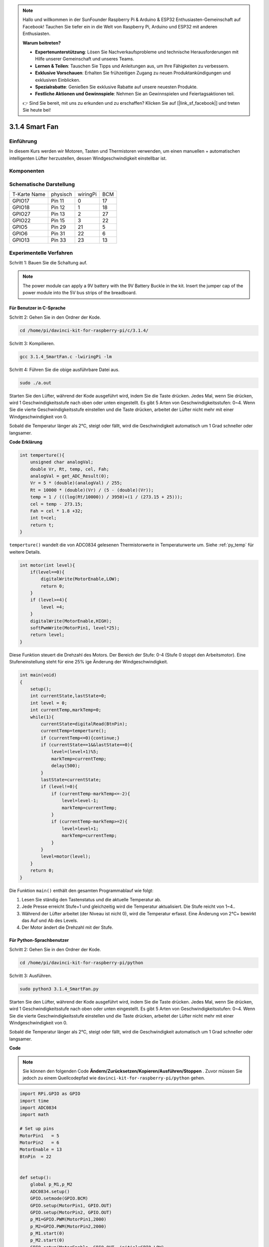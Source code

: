 
.. note::

    Hallo und willkommen in der SunFounder Raspberry Pi & Arduino & ESP32 Enthusiasten-Gemeinschaft auf Facebook! Tauchen Sie tiefer ein in die Welt von Raspberry Pi, Arduino und ESP32 mit anderen Enthusiasten.

    **Warum beitreten?**

    - **Expertenunterstützung**: Lösen Sie Nachverkaufsprobleme und technische Herausforderungen mit Hilfe unserer Gemeinschaft und unseres Teams.
    - **Lernen & Teilen**: Tauschen Sie Tipps und Anleitungen aus, um Ihre Fähigkeiten zu verbessern.
    - **Exklusive Vorschauen**: Erhalten Sie frühzeitigen Zugang zu neuen Produktankündigungen und exklusiven Einblicken.
    - **Spezialrabatte**: Genießen Sie exklusive Rabatte auf unsere neuesten Produkte.
    - **Festliche Aktionen und Gewinnspiele**: Nehmen Sie an Gewinnspielen und Feiertagsaktionen teil.

    👉 Sind Sie bereit, mit uns zu erkunden und zu erschaffen? Klicken Sie auf [|link_sf_facebook|] und treten Sie heute bei!


3.1.4 Smart Fan
=================

Einführung
-----------------

In diesem Kurs werden wir Motoren, Tasten und Thermistoren verwenden, um einen manuellen + automatischen intelligenten Lüfter herzustellen, dessen Windgeschwindigkeit einstellbar ist.

Komponenten
------------------

.. image:: media/list_Smart_Fan.png
    :align: center

Schematische Darstellung
-------------------------------------

============ ======== ======== ===
T-Karte Name physisch wiringPi BCM
GPIO17       Pin 11   0        17
GPIO18       Pin 12   1        18
GPIO27       Pin 13   2        27
GPIO22       Pin 15   3        22
GPIO5        Pin 29   21       5
GPIO6        Pin 31   22       6
GPIO13       Pin 33   23       13
============ ======== ======== ===

.. image:: media/Schematic_three_one4.png
    :width: 500
    :align: center

Experimentelle Verfahren
-----------------------------

Schritt 1: Bauen Sie die Schaltung auf.

.. image:: media/image245.png
   :alt: Smart Fan_bb
   :width: 800
   :align: center

.. note::
    The power module can apply a 9V battery with the 9V Battery Buckle in the kit. Insert the jumper cap of the power module into the 5V bus strips of the breadboard.

.. image:: media/image118.jpeg
   :alt: \_MG_2084
   :width: 2.80694in
   :height: 0.94375in
   :align: center

Für Benutzer in C-Sprache
^^^^^^^^^^^^^^^^^^^^^^^^^^^^^^^^

Schritt 2: Gehen Sie in den Ordner der Kode.

.. raw:: html

   <run></run>

.. code-block:: 

    cd /home/pi/davinci-kit-for-raspberry-pi/c/3.1.4/

Schritt 3: Kompilieren.

.. raw:: html

   <run></run>

.. code-block:: 

    gcc 3.1.4_SmartFan.c -lwiringPi -lm

Schritt 4: Führen Sie die obige ausführbare Datei aus.

.. raw:: html

   <run></run>

.. code-block:: 

    sudo ./a.out

Starten Sie den Lüfter, während der Kode ausgeführt wird, indem Sie die Taste drücken. Jedes Mal, wenn Sie drücken, wird 1 Geschwindigkeitsstufe nach oben oder unten eingestellt. Es gibt 5 Arten von Geschwindigkeitsstufen: 0~4. Wenn Sie die vierte Geschwindigkeitsstufe einstellen und die Taste drücken, arbeitet der Lüfter nicht mehr mit einer Windgeschwindigkeit von 0.


Sobald die Temperatur länger als 2℃, steigt oder fällt, wird die Geschwindigkeit automatisch um 1 Grad schneller oder langsamer.

**Code Erklärung**

.. code-block:: c

    int temperture(){
        unsigned char analogVal;
        double Vr, Rt, temp, cel, Fah;
        analogVal = get_ADC_Result(0);
        Vr = 5 * (double)(analogVal) / 255;
        Rt = 10000 * (double)(Vr) / (5 - (double)(Vr));
        temp = 1 / (((log(Rt/10000)) / 3950)+(1 / (273.15 + 25)));
        cel = temp - 273.15;
        Fah = cel * 1.8 +32;
        int t=cel;
        return t;
    }


``temperture()`` wandelt die von ADC0834 gelesenen Thermistorwerte in Temperaturwerte um. Siehe :ref:`py_temp`  für weitere Details.

.. code-block:: c

    int motor(int level){
        if(level==0){
            digitalWrite(MotorEnable,LOW);
            return 0;
        }
        if (level>=4){
            level =4;
        }
        digitalWrite(MotorEnable,HIGH);
        softPwmWrite(MotorPin1, level*25);
        return level;    
    }

Diese Funktion steuert die Drehzahl des Motors. Der Bereich der Stufe: 0-4 (Stufe 0 stoppt den Arbeitsmotor). 
Eine Stufeneinstellung steht für eine 25% ige Änderung der Windgeschwindigkeit.

.. code-block:: c

    int main(void)
    {
        setup();
        int currentState,lastState=0;
        int level = 0;
        int currentTemp,markTemp=0;
        while(1){
            currentState=digitalRead(BtnPin);
            currentTemp=temperture();
            if (currentTemp<=0){continue;}
            if (currentState==1&&lastState==0){
                level=(level+1)%5;
                markTemp=currentTemp;
                delay(500);
            }
            lastState=currentState;
            if (level!=0){
                if (currentTemp-markTemp<=-2){
                    level=level-1;
                    markTemp=currentTemp;
                }
                if (currentTemp-markTemp>=2){
                    level=level+1;
                    markTemp=currentTemp;
                }
            }
            level=motor(level);
        }
        return 0;
    }

Die Funktion ``main()`` enthält den gesamten Programmablauf wie folgt:

1. Lesen Sie ständig den Tastenstatus und die aktuelle Temperatur ab.

#. Jede Presse erreicht Stufe+1 und gleichzeitig wird die Temperatur aktualisiert. Die Stufe reicht von 1~4..

#. Während der Lüfter arbeitet (der Niveau ist nicht 0), wird die Temperatur erfasst. Eine Änderung von 2℃+ bewirkt das Auf und Ab des Levels.

#. Der Motor ändert die Drehzahl mit der Stufe.

Für Python-Sprachbenutzer
^^^^^^^^^^^^^^^^^^^^^^^^^^^^^^^

Schritt 2: Gehen Sie in den Ordner der Kode.

.. raw:: html

   <run></run>

.. code-block:: 

    cd /home/pi/davinci-kit-for-raspberry-pi/python

Schritt 3: Ausführen.

.. raw:: html

   <run></run>

.. code-block:: 

    sudo python3 3.1.4_SmartFan.py

Starten Sie den Lüfter, während der Kode ausgeführt wird, indem Sie die Taste drücken. Jedes Mal, wenn Sie drücken, wird 1 Geschwindigkeitsstufe nach oben oder unten eingestellt. Es gibt 5 Arten von Geschwindigkeitsstufen: 0~4. Wenn Sie die vierte Geschwindigkeitsstufe einstellen und die Taste drücken, arbeitet der Lüfter nicht mehr mit einer Windgeschwindigkeit von 0.

Sobald die Temperatur länger als 2℃, steigt oder fällt, wird die Geschwindigkeit automatisch um 1 Grad schneller oder langsamer.

**Code**

.. note::

    Sie können den folgenden Code **Ändern/Zurücksetzen/Kopieren/Ausführen/Stoppen** . Zuvor müssen Sie jedoch zu einem Quellcodepfad wie ``davinci-kit-for-raspberry-pi/python`` gehen.
    
.. raw:: html

    <run></run>

.. code-block:: python

    import RPi.GPIO as GPIO
    import time
    import ADC0834
    import math

    # Set up pins
    MotorPin1   = 5
    MotorPin2   = 6
    MotorEnable = 13
    BtnPin  = 22


    def setup():
        global p_M1,p_M2
        ADC0834.setup()
        GPIO.setmode(GPIO.BCM)
        GPIO.setup(MotorPin1, GPIO.OUT)
        GPIO.setup(MotorPin2, GPIO.OUT)
        p_M1=GPIO.PWM(MotorPin1,2000)
        p_M2=GPIO.PWM(MotorPin2,2000)
        p_M1.start(0)
        p_M2.start(0)
        GPIO.setup(MotorEnable, GPIO.OUT, initial=GPIO.LOW)
        GPIO.setup(BtnPin, GPIO.IN)

    def temperature():
        analogVal = ADC0834.getResult()
        Vr = 5 * float(analogVal) / 255
        Rt = 10000 * Vr / (5 - Vr)
        temp = 1/(((math.log(Rt / 10000)) / 3950) + (1 / (273.15+25)))
        Cel = temp - 273.15
        Fah = Cel * 1.8 + 32
        return Cel

    def motor(level):
        if level == 0:
            GPIO.output(MotorEnable, GPIO.LOW)
            return 0
        if level>=4:
            level = 4
        GPIO.output(MotorEnable, GPIO.HIGH)
        p_M1.ChangeDutyCycle(level*25)
        return level


    def main():
        lastState=0
        level=0
        markTemp = temperature()
        while True:
            currentState =GPIO.input(BtnPin)
            currentTemp=temperature()
            if currentState == 1 and lastState == 0:
                level=(level+1)%5
                markTemp = currentTemp
                time.sleep(0.5)
            lastState=currentState
            if level!=0:
                if currentTemp-markTemp <= -2:
                    level = level -1
                    markTemp=currentTemp            
                if currentTemp-markTemp >= 2:
                    level = level +1
                    markTemp=currentTemp             
            level = motor(level)
            

    def destroy():
        GPIO.output(MotorEnable, GPIO.LOW)
        p_M1.stop()
        p_M2.stop()
        GPIO.cleanup()    

    if __name__ == '__main__':
        setup()
        try:
            main()
        except KeyboardInterrupt:
            destroy()

**Code Erklärung**

.. code-block:: python

    def temperature():
        analogVal = ADC0834.getResult()
        Vr = 5 * float(analogVal) / 255
        Rt = 10000 * Vr / (5 - Vr)
        temp = 1/(((math.log(Rt / 10000)) / 3950) + (1 / (273.15+25)))
        Cel = temp - 273.15
        Fah = Cel * 1.8 + 32
        return Cel

``temperature()`` wandelt von ADC0834 gelesene Thermistorwerte in Temperaturwerte um. Siehe :ref:`py_temp`  für weitere Details.

.. code-block:: python

    def motor(level):
        if level == 0:
            GPIO.output(MotorEnable, GPIO.LOW)
            return 0
        if level>=4:
            level = 4
        GPIO.output(MotorEnable, GPIO.HIGH)
        p_M1.ChangeDutyCycle(level*25)
        return level


Diese Funktion steuert die Drehzahl des Motors. Der Bereich des Hebels: 0-4 (Stufe 0 stoppt den Arbeitsmotor). 
Eine Stufeneinstellung steht für eine 25% ige Änderung der Windgeschwindigkeit.

.. code-block:: python

    def main():
        lastState=0
        level=0
        markTemp = temperature()
        while True:
            currentState =GPIO.input(BtnPin)
            currentTemp=temperature()
            if currentState == 1 and lastState == 0:
                level=(level+1)%5
                markTemp = currentTemp
                time.sleep(0.5)
            lastState=currentState
            if level!=0:
                if currentTemp-markTemp <= -2:
                    level = level -1
                    markTemp=currentTemp            
                if currentTemp-markTemp >= 2:
                    level = level +1
                    markTemp=currentTemp             
            level = motor(level)


Die Funktion ``main()`` enthält den gesamten Programmablauf wie folgt:

1. Lesen Sie ständig den Tastenstatus und die aktuelle Temperatur ab.

#. Jede Presse erreicht Stufe+1 und gleichzeitig wird die Temperatur aktualisiert. Die Stufe reicht von 1~4..

#. Während der Lüfter arbeitet (der Niveau ist nicht 0), wird die Temperatur erfasst. Eine Änderung von 2℃+ bewirkt das Auf und Ab des Levels.

#. Der Motor ändert die Drehzahl mit der Stufe.

Phänomen Bild
------------------------

.. image:: media/image246.png
   :align: center